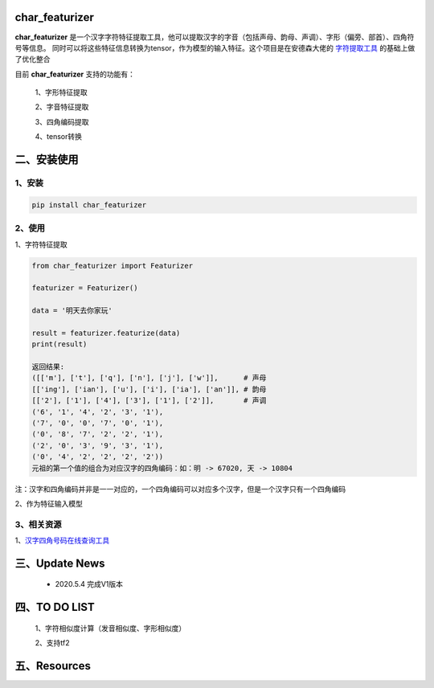 char_featurizer
==========================

**char_featurizer** 是一个汉字字符特征提取工具，他可以提取汉字的字音（包括声母、韵母、声调）、字形（偏旁、部首）、四角符号等信息。
同时可以将这些特征信息转换为tensor，作为模型的输入特征。这个项目是在安德森大佬的 `字符提取工具 <https://github.com/howl-anderson/hanzi_char_featurizer>`_ 的基础上做了优化整合

目前 **char_featurizer** 支持的功能有：

    1、字形特征提取

    2、字音特征提取

    3、四角编码提取

    4、tensor转换


二、安装使用
============

1、安装
>>>>>>>>>>>>>>>>>>

.. code:: python

    pip install char_featurizer

2、使用
>>>>>>>>>>>>>>>>>>>

1、字符特征提取

.. code:: python

    from char_featurizer import Featurizer

    featurizer = Featurizer()

    data = '明天去你家玩'

    result = featurizer.featurize(data)
    print(result)

    返回结果:
    ([['m'], ['t'], ['q'], ['n'], ['j'], ['w']],      # 声母
    [['ing'], ['ian'], ['u'], ['i'], ['ia'], ['an']], # 韵母
    [['2'], ['1'], ['4'], ['3'], ['1'], ['2']],       # 声调
    ('6', '1', '4', '2', '3', '1'),
    ('7', '0', '0', '7', '0', '1'),
    ('0', '8', '7', '2', '2', '1'),
    ('2', '0', '3', '9', '3', '1'),
    ('0', '4', '2', '2', '2', '2'))
    元祖的第一个值的组合为对应汉字的四角编码：如：明 -> 67020, 天 -> 10804

注：汉字和四角编码并非是一一对应的，一个四角编码可以对应多个汉字，但是一个汉字只有一个四角编码



2、作为特征输入模型

3、相关资源
>>>>>>>>>>>>>>>>>>>>>>

1、`汉字四角号码在线查询工具 <https://sijiao.911cha.com>`_



三、Update News
======================

    * 2020.5.4  完成V1版本

四、TO DO LIST
======================

    1、字符相似度计算（发音相似度、字形相似度）

    2、支持tf2


五、Resources
======================
